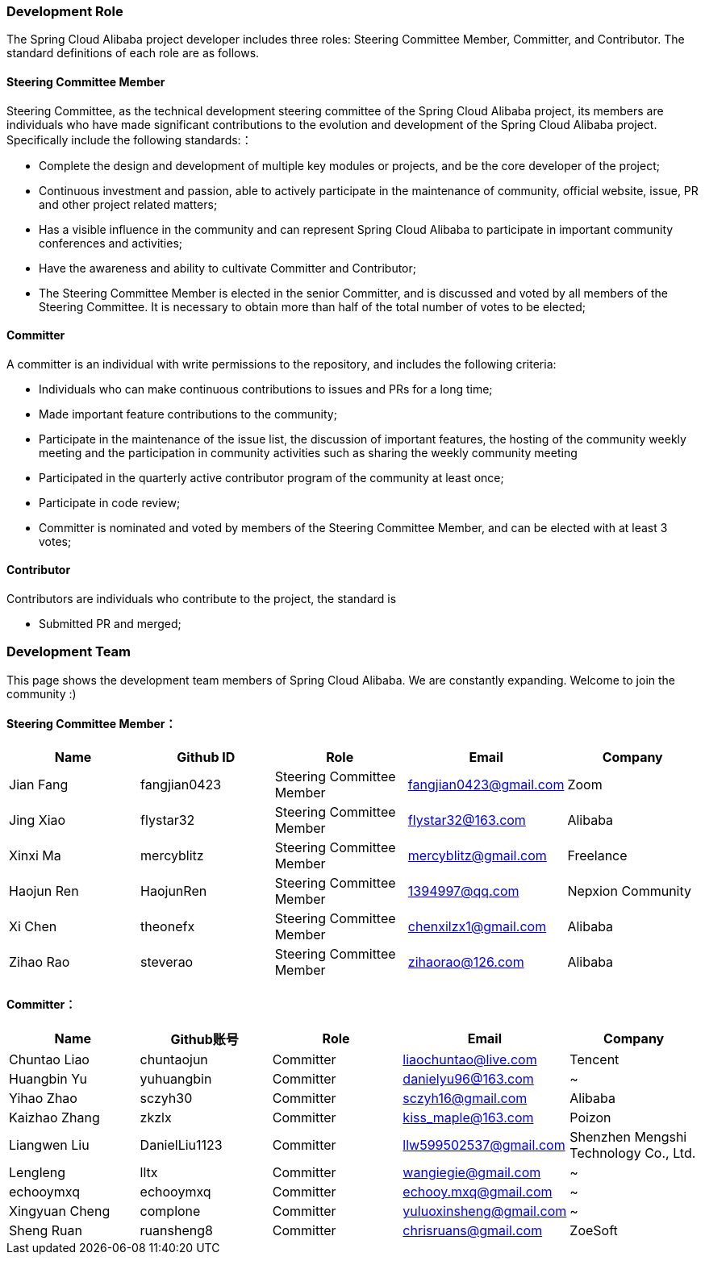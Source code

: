 === Development Role
The Spring Cloud Alibaba project developer includes three roles: Steering Committee Member, Committer, and Contributor. The standard definitions of each role are as follows.

==== Steering Committee Member
Steering Committee, as the technical development steering committee of the Spring Cloud Alibaba project, its members are individuals who have made significant contributions to the evolution and development of the Spring Cloud Alibaba project. Specifically include the following standards:：

* Complete the design and development of multiple key modules or projects, and be the core developer of the project;
* Continuous investment and passion, able to actively participate in the maintenance of community, official website, issue, PR and other project related matters;
* Has a visible influence in the community and can represent Spring Cloud Alibaba to participate in important community conferences and activities;
* Have the awareness and ability to cultivate Committer and Contributor;
* The Steering Committee Member is elected in the senior Committer, and is discussed and voted by all members of the Steering Committee. It is necessary to obtain more than half of the total number of votes to be elected;

==== Committer
A committer is an individual with write permissions to the repository, and includes the following criteria:

* Individuals who can make continuous contributions to issues and PRs for a long time;
* Made important feature contributions to the community;
* Participate in the maintenance of the issue list, the discussion of important features, the hosting of the community weekly meeting and the participation in community activities such as sharing the weekly community meeting
* Participated in the quarterly active contributor program of the community at least once;
* Participate in code review;
* Committer is nominated and voted by members of the Steering Committee Member, and can be elected with at least 3 votes;

==== Contributor
Contributors are individuals who contribute to the project, the standard is

* Submitted PR and merged;

=== Development Team

This page shows the development team members of Spring Cloud Alibaba. We are constantly expanding. Welcome to join the community :)

==== Steering Committee Member：

|===
|Name |Github ID |Role |Email |Company

|Jian Fang
|fangjian0423
|Steering Committee Member
|fangjian0423@gmail.com
|Zoom

|Jing Xiao
|flystar32
|Steering Committee Member
|flystar32@163.com
|Alibaba

|Xinxi Ma
|mercyblitz
|Steering Committee Member
|mercyblitz@gmail.com
|Freelance

|Haojun Ren
|HaojunRen
|Steering Committee Member
|1394997@qq.com
|Nepxion Community

|Xi Chen
|theonefx
|Steering Committee Member
|chenxilzx1@gmail.com
|Alibaba

|Zihao Rao
|steverao
|Steering Committee Member
|zihaorao@126.com
|Alibaba

|===


==== Committer：

|===
|Name |Github账号 |Role |Email |Company

|Chuntao Liao
|chuntaojun
|Committer
|liaochuntao@live.com
|Tencent

|Huangbin Yu
|yuhuangbin
|Committer
|danielyu96@163.com
|~

|Yihao Zhao
|sczyh30
|Committer
|sczyh16@gmail.com
|Alibaba

|Kaizhao Zhang
|zkzlx
|Committer
|kiss_maple@163.com
|Poizon

|Liangwen Liu
|DanielLiu1123
|Committer
|llw599502537@gmail.com
|Shenzhen Mengshi Technology Co., Ltd.

|Lengleng
|lltx
|Committer
|wangiegie@gmail.com
|~

|echooymxq
|echooymxq
|Committer
|echooy.mxq@gmail.com
|~

|Xingyuan Cheng
|complone
|Committer
|yuluoxinsheng@gmail.com
|~

|Sheng Ruan
|ruansheng8
|Committer
|chrisruans@gmail.com
|ZoeSoft

|===
